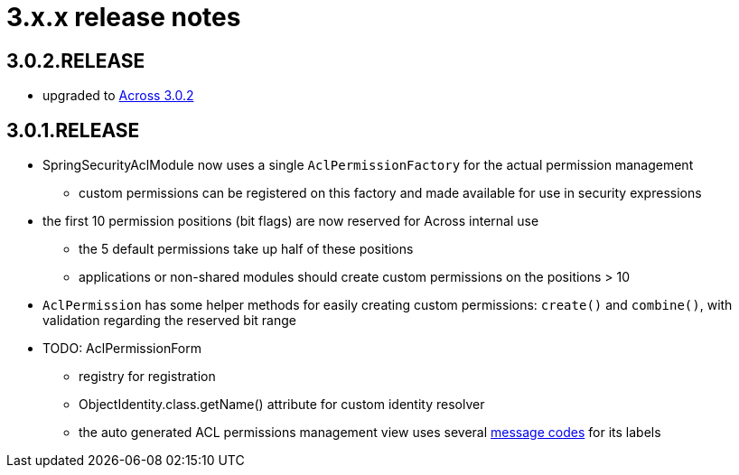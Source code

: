 = 3.x.x release notes

[#3-0-2]
== 3.0.2.RELEASE

* upgraded to xref:across:releases:core-artifacts/releases-3.x.adoc#3-2-0[Across 3.0.2]

[#3-0-1]
== 3.0.1.RELEASE
* SpringSecurityAclModule now uses a single `AclPermissionFactory` for the actual permission management
** custom permissions can be registered on this factory and made available for use in security expressions
* the first 10 permission positions (bit flags) are now reserved for Across internal use
** the 5 default permissions take up half of these positions
** applications or non-shared modules should create custom permissions on the positions > 10
* `AclPermission` has some helper methods for easily creating custom permissions: `create()` and `combine()`, with validation regarding the reserved bit range
* TODO: AclPermissionForm
** registry for registration
** ObjectIdentity.class.getName() attribute for custom identity resolver
** the auto generated ACL permissions management view uses several <<acl-permissions-form-message-codes,message codes>> for its labels
